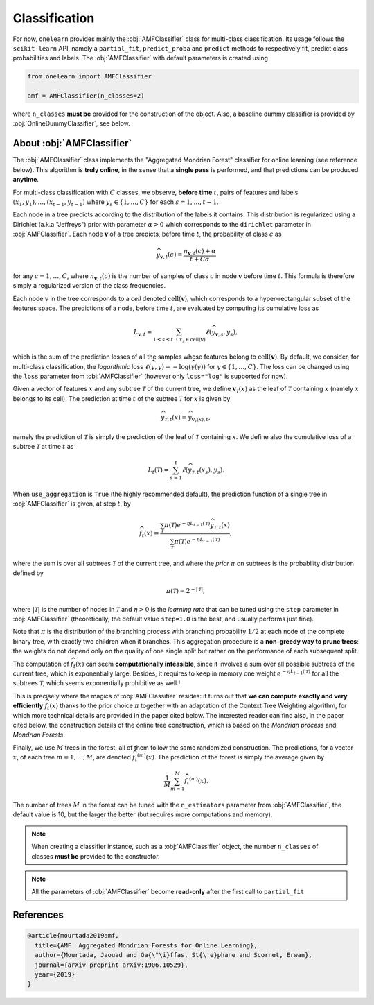 
Classification
==============

For now, ``onelearn`` provides mainly the :obj:`AMFClassifier` class for multi-class
classification.
Its usage follows the ``scikit-learn`` API, namely a ``partial_fit``, ``predict_proba``
and ``predict`` methods to respectively fit, predict class probabilities and labels.
The :obj:`AMFClassifier` with default parameters is created using

.. code-block:: python

    from onelearn import AMFClassifier

    amf = AMFClassifier(n_classes=2)

where ``n_classes`` **must be** provided for the construction of the object.
Also, a baseline dummy classifier is provided by :obj:`OnlineDummyClassifier`, see below.

.. autosummary::
   :toctree: generated/

   onelearn.AMFClassifier
   onelearn.OnlineDummyClassifier


About :obj:`AMFClassifier`
--------------------------

The :obj:`AMFClassifier` class implements the "Aggregated Mondrian Forest" classifier
for online learning (see reference below). This algorithm is **truly online**, in the sense
that a **single pass** is performed, and that predictions can be produced **anytime**.

For multi-class classification with :math:`C` classes, we observe, **before time** :math:`t`,
pairs of features and labels :math:`(x_1, y_1), \ldots, (x_{t-1}, y_{t-1})` where
:math:`y_s \in \{ 1, \ldots, C \}` for each :math:`s = 1, \ldots, t-1`.

Each node in a tree predicts according to the distribution of the labels
it contains. This distribution is regularized using a Dirichlet (a.k.a "Jeffreys") prior
with parameter :math:`\alpha > 0` which corresponds to the ``dirichlet`` parameter in :obj:`AMFClassifier`.
Each node :math:`\mathbf v` of a tree predicts, before time :math:`t`, the probability of
class :math:`c` as

.. math::
  \widehat y_{\mathbf v, t} (c) = \frac{n_{{\mathbf v}, t} (c) + \alpha}{t + C \alpha}

for any :math:`c = 1, \ldots, C`, where :math:`n_{{\mathbf v}, t}(c)` is the number of
samples of class :math:`c` in node :math:`\mathbf v` before time :math:`t`.
This formula is therefore simply a regularized version of the class frequencies.

Each node :math:`\mathbf v` in the tree corresponds to a *cell* denoted :math:`\mathrm{cell}({\mathbf v})`,
which corresponds to a hyper-rectangular subset of the features space.
The predictions of a node, before time :math:`t`, are evaluated by computing its cumulative loss as

.. math::
    L_{\mathbf v, t} = \sum_{1 \leq s \leq t \,:\, x_s \in \mathrm{cell}(\mathbf v)} \ell (\widehat y_{\mathbf v, s}, y_s),

which is the sum of the prediction losses of all the samples whose features belong to
:math:`\mathrm{cell}({\mathbf v})`.
By default, we consider, for multi-class classification, the *logarithmic* loss
:math:`\ell (\widehat y, y) = - \log (\widehat y(y))`  for :math:`y \in \{ 1, \ldots, C \}`.
The loss can be changed using the ``loss`` parameter from :obj:`AMFClassifier` (however
only ``loss="log"`` is supported for now).

Given a vector of features :math:`x` and any subtree :math:`\mathcal T` of the current tree,
we define :math:`\mathbf v_{\mathcal T}(x)` as the leaf of :math:`\mathcal T` containing
:math:`x` (namely :math:`x` belongs to its cell).
The prediction at time :math:`t` of the subtree :math:`\mathcal T` for :math:`x` is given by

.. math::
    {\widehat y}_{\mathcal T, t} (x) = {\widehat y}_{\mathbf v_{\mathcal T} (x), t},

namely the prediction of :math:`\mathcal T` is simply the prediction of the leaf of
:math:`\mathcal T` containing :math:`x`.
We define also the cumulative loss of a subtree :math:`\mathcal T` at time :math:`t` as

.. math::
    L_{t} (\mathcal T) = \sum_{s=1}^t \ell ({\widehat y}_{\mathcal T, t} (x_s), y_s).

When ``use_aggregation`` is ``True`` (the highly recommended default), the prediction function
of a single tree in :obj:`AMFClassifier` is given, at step :math:`t`, by

.. math::
    \widehat {f_t}(x) = \frac{\sum_{\mathcal T} \pi (\mathcal T) e^{-\eta L_{t-1} (\mathcal T)}
    \widehat y_{\mathcal T, t} (x)}{\sum_{\mathcal T} \pi (\mathcal T) e^{-\eta L_{t-1} (\mathcal T)}},

where the sum is over all subtrees :math:`\mathcal T` of the current tree, and where the *prior*
:math:`\pi` on subtrees is the probability distribution defined by

.. math::
    \pi (\mathcal T) = 2^{- | \mathcal T |},

where :math:`|\mathcal T|` is the number of nodes in :math:`\mathcal T` and :math:`\eta > 0`
is the *learning rate* that can be tuned using the ``step`` parameter in :obj:`AMFClassifier`
(theoretically, the default value ``step=1.0`` is the best, and usually performs just fine).

Note that :math:`\pi` is the distribution of the branching process with branching probability :math:`1 / 2`
at each node of the complete binary tree, with exactly two children when it branches.
This aggregation procedure is a **non-greedy way to prune trees**: the weights do not depend only
on the quality of one single split but rather on the performance of each subsequent split.

The computation of :math:`\widehat {f_t}(x)` can seem **computationally infeasible**, since it
involves a sum over all possible subtrees of the current tree, which is exponentially large.
Besides, it requires to keep in memory one weight :math:`e^{-\eta L_{t-1} (\mathcal T)}`
for all the subtrees :math:`\mathcal T`, which seems exponentially prohibitive as well !

This is precisely where the magics of :obj:`AMFClassifier` resides: it turns out that
**we can compute exactly and very efficiently** :math:`\widehat {f_t}(x)` thanks to the
prior choice :math:`\pi` together with an adaptation of the Context Tree Weighting algorithm,
for which more technical details are provided in the paper cited below.
The interested reader can find also, in the paper cited below, the construction details of
the online tree construction, which is based on the *Mondrian process* and *Mondrian Forests*.

Finally, we use :math:`M` trees in the forest, all of them follow the same randomized construction.
The predictions, for a vector :math:`x`, of each tree :math:`m = 1, \ldots, M`, are
denoted :math:`\widehat {f_t}^{(m)}(x)`. The prediction of the forest is simply the average
given by

.. math::
    \frac 1 M \sum_{m=1}^M \widehat {f_t}^{(m)}(x).

The number of trees :math:`M` in the forest can be tuned with the ``n_estimators`` parameter
from :obj:`AMFClassifier`, the default value is 10, but the larger the better
(but requires more computations and memory).

.. note::

    When creating a classifier instance, such as a :obj:`AMFClassifier` object, the
    number ``n_classes`` of classes **must be** provided to the constructor.

.. note::

    All the parameters of :obj:`AMFClassifier` become **read-only** after the first call
    to ``partial_fit``

References
----------

.. code-block:: bibtex

    @article{mourtada2019amf,
      title={AMF: Aggregated Mondrian Forests for Online Learning},
      author={Mourtada, Jaouad and Ga{\"\i}ffas, St{\'e}phane and Scornet, Erwan},
      journal={arXiv preprint arXiv:1906.10529},
      year={2019}
    }

